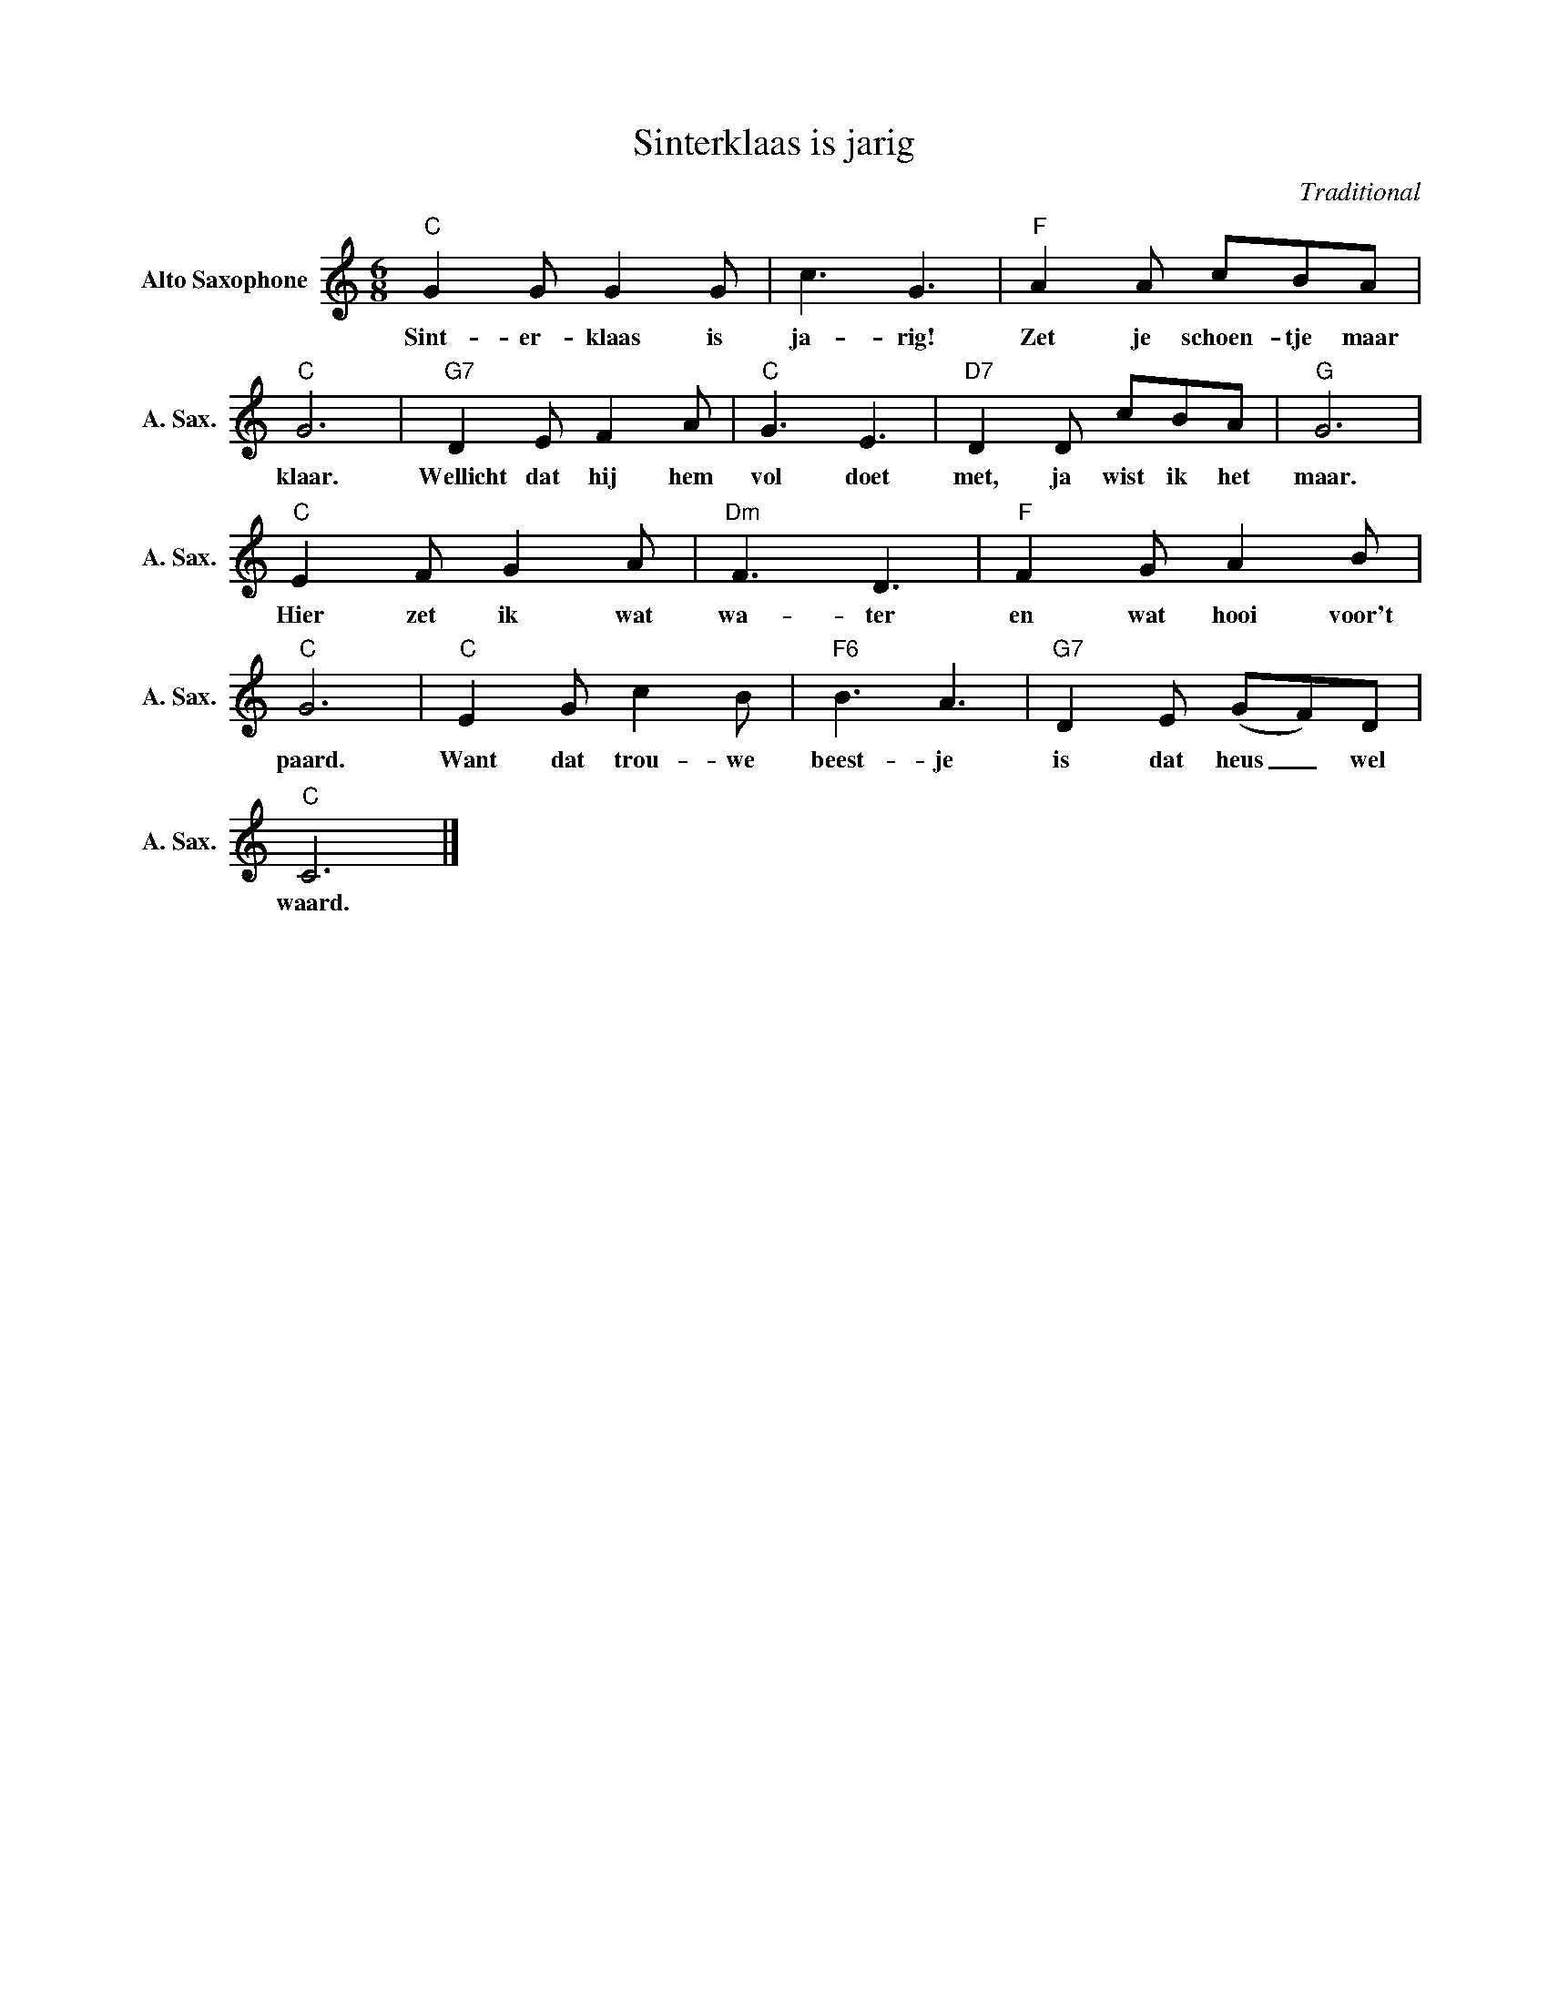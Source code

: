 X:1
T:Sinterklaas is jarig
C:Traditional
Z:Public Domain
L:1/8
M:6/8
K:C
V:1 treble nm="Alto Saxophone" snm="A. Sax."
%%MIDI control 7 95
%%MIDI control 10 51
V:1
"C" G2 G G2 G | c3 G3 |"F" A2 A cBA |"C" G6 |"G7" D2 E F2 A |"C" G3 E3 |"D7" D2 D cBA |"G" G6 | %8
w: Sint- er- klaas is|ja- rig!|Zet je schoen- tje maar|klaar.|Wellicht dat hij hem|vol doet|met, ja wist ik het|maar.|
"C" E2 F G2 A |"Dm" F3 D3 |"F" F2 G A2 B |"C" G6 |"C" E2 G c2 B |"F6" B3 A3 |"G7" D2 E (GF)D | %15
w: Hier zet ik wat|wa- ter|en wat hooi voor't|paard.|Want dat trou- we|beest- je|is dat heus _ wel|
"C" C6 |] %16
w: waard.|

